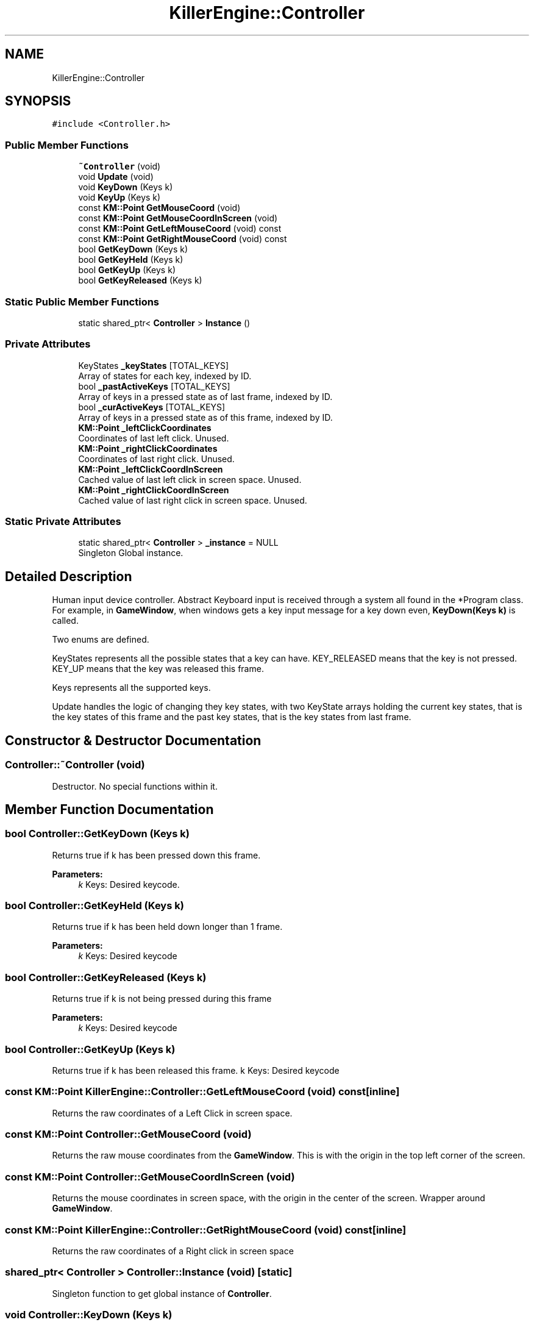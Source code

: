 .TH "KillerEngine::Controller" 3 "Mon Jun 24 2019" "Killer Engine" \" -*- nroff -*-
.ad l
.nh
.SH NAME
KillerEngine::Controller
.SH SYNOPSIS
.br
.PP
.PP
\fC#include <Controller\&.h>\fP
.SS "Public Member Functions"

.in +1c
.ti -1c
.RI "\fB~Controller\fP (void)"
.br
.ti -1c
.RI "void \fBUpdate\fP (void)"
.br
.ti -1c
.RI "void \fBKeyDown\fP (Keys k)"
.br
.ti -1c
.RI "void \fBKeyUp\fP (Keys k)"
.br
.ti -1c
.RI "const \fBKM::Point\fP \fBGetMouseCoord\fP (void)"
.br
.ti -1c
.RI "const \fBKM::Point\fP \fBGetMouseCoordInScreen\fP (void)"
.br
.ti -1c
.RI "const \fBKM::Point\fP \fBGetLeftMouseCoord\fP (void) const"
.br
.ti -1c
.RI "const \fBKM::Point\fP \fBGetRightMouseCoord\fP (void) const"
.br
.ti -1c
.RI "bool \fBGetKeyDown\fP (Keys k)"
.br
.ti -1c
.RI "bool \fBGetKeyHeld\fP (Keys k)"
.br
.ti -1c
.RI "bool \fBGetKeyUp\fP (Keys k)"
.br
.ti -1c
.RI "bool \fBGetKeyReleased\fP (Keys k)"
.br
.in -1c
.SS "Static Public Member Functions"

.in +1c
.ti -1c
.RI "static shared_ptr< \fBController\fP > \fBInstance\fP ()"
.br
.in -1c
.SS "Private Attributes"

.in +1c
.ti -1c
.RI "KeyStates \fB_keyStates\fP [TOTAL_KEYS]"
.br
.RI "Array of states for each key, indexed by ID\&. "
.ti -1c
.RI "bool \fB_pastActiveKeys\fP [TOTAL_KEYS]"
.br
.RI "Array of keys in a pressed state as of last frame, indexed by ID\&. "
.ti -1c
.RI "bool \fB_curActiveKeys\fP [TOTAL_KEYS]"
.br
.RI "Array of keys in a pressed state as of this frame, indexed by ID\&. "
.ti -1c
.RI "\fBKM::Point\fP \fB_leftClickCoordinates\fP"
.br
.RI "Coordinates of last left click\&. Unused\&. "
.ti -1c
.RI "\fBKM::Point\fP \fB_rightClickCoordinates\fP"
.br
.RI "Coordinates of last right click\&. Unused\&. "
.ti -1c
.RI "\fBKM::Point\fP \fB_leftClickCoordInScreen\fP"
.br
.RI "Cached value of last left click in screen space\&. Unused\&. "
.ti -1c
.RI "\fBKM::Point\fP \fB_rightClickCoordInScreen\fP"
.br
.RI "Cached value of last right click in screen space\&. Unused\&. "
.in -1c
.SS "Static Private Attributes"

.in +1c
.ti -1c
.RI "static shared_ptr< \fBController\fP > \fB_instance\fP = NULL"
.br
.RI "Singleton Global instance\&. "
.in -1c
.SH "Detailed Description"
.PP 
Human input device controller\&. Abstract Keyboard input is received through a system all found in the *Program class\&. For example, in \fBGameWindow\fP, when windows gets a key input message for a key down even, \fBKeyDown(Keys k)\fP is called\&.
.PP
Two enums are defined\&.
.PP
KeyStates represents all the possible states that a key can have\&. KEY_RELEASED means that the key is not pressed\&. KEY_UP means that the key was released this frame\&.
.PP
Keys represents all the supported keys\&.
.PP
Update handles the logic of changing they key states, with two KeyState arrays holding the current key states, that is the key states of this frame and the past key states, that is the key states from last frame\&. 
.SH "Constructor & Destructor Documentation"
.PP 
.SS "Controller::~Controller (void)"
Destructor\&. No special functions within it\&. 
.SH "Member Function Documentation"
.PP 
.SS "bool Controller::GetKeyDown (Keys k)"
Returns true if k has been pressed down this frame\&. 
.PP
\fBParameters:\fP
.RS 4
\fIk\fP Keys: Desired keycode\&. 
.RE
.PP

.SS "bool Controller::GetKeyHeld (Keys k)"
Returns true if k has been held down longer than 1 frame\&. 
.PP
\fBParameters:\fP
.RS 4
\fIk\fP Keys: Desired keycode 
.RE
.PP

.SS "bool Controller::GetKeyReleased (Keys k)"
Returns true if k is not being pressed during this frame 
.PP
\fBParameters:\fP
.RS 4
\fIk\fP Keys: Desired keycode 
.RE
.PP

.SS "bool Controller::GetKeyUp (Keys k)"
Returns true if k has been released this frame\&.  k Keys: Desired keycode 
.SS "const \fBKM::Point\fP KillerEngine::Controller::GetLeftMouseCoord (void) const\fC [inline]\fP"
Returns the raw coordinates of a Left Click in screen space\&. 
.SS "const \fBKM::Point\fP Controller::GetMouseCoord (void)"
Returns the raw mouse coordinates from the \fBGameWindow\fP\&. This is with the origin in the top left corner of the screen\&. 
.SS "const \fBKM::Point\fP Controller::GetMouseCoordInScreen (void)"
Returns the mouse coordinates in screen space, with the origin in the center of the screen\&. Wrapper around \fBGameWindow\fP\&. 
.SS "const \fBKM::Point\fP KillerEngine::Controller::GetRightMouseCoord (void) const\fC [inline]\fP"
Returns the raw coordinates of a Right click in screen space 
.SS "shared_ptr< \fBController\fP > Controller::Instance (void)\fC [static]\fP"
Singleton function to get global instance of \fBController\fP\&. 
.SS "void Controller::KeyDown (Keys k)"
Used by \fBGameWindow\fP to set when a key is pressed down, based on system signals\&. 
.PP
\fBParameters:\fP
.RS 4
\fIk\fP Keys: Keycode for key that has been pressed down\&. 
.RE
.PP

.SS "void Controller::KeyUp (Keys k)"
Used by \fBGameWindow\fP to set when a key is no longer detected to be held down\&. 
.PP
\fBParameters:\fP
.RS 4
\fIk\fP Keys: Keycode for key that has been released\&. 
.RE
.PP

.SS "void Controller::Update (void)"
Sets the new state of each key\&. 

.SH "Author"
.PP 
Generated automatically by Doxygen for Killer Engine from the source code\&.
